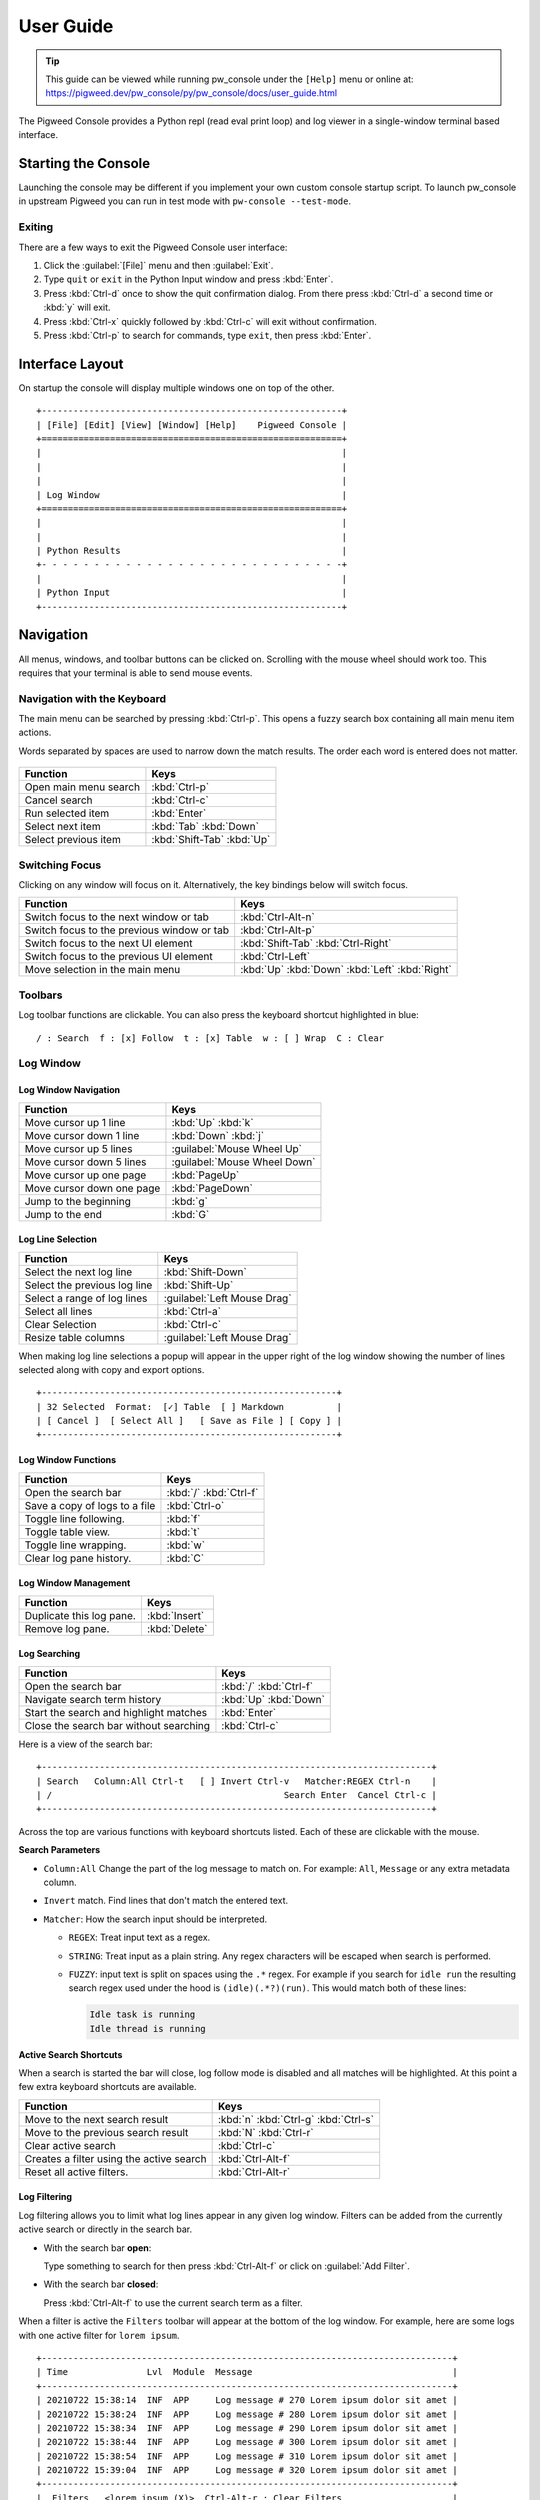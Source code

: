 .. _module-pw_console-user_guide:

User Guide
==========
.. pigweed-module-subpage::
   :name: pw_console

.. tip::

   This guide can be viewed while running pw_console under the ``[Help]`` menu
   or online at:
   https://pigweed.dev/pw_console/py/pw_console/docs/user_guide.html


The Pigweed Console provides a Python repl (read eval print loop) and log viewer
in a single-window terminal based interface.

.. _module-pw_console-user_guide-start:

Starting the Console
--------------------

Launching the console may be different if you implement your own custom console
startup script. To launch pw_console in upstream Pigweed you can run in test
mode with ``pw-console --test-mode``.

.. seealso::

   Running pw_console for the :ref:`target-stm32f429i-disc1-stm32cube` and
   :ref:`target-host-device-simulator` targets.

Exiting
~~~~~~~

There are a few ways to exit the Pigweed Console user interface:

1.  Click the :guilabel:`[File]` menu and then :guilabel:`Exit`.
2.  Type ``quit`` or ``exit`` in the Python Input window and press :kbd:`Enter`.
3.  Press :kbd:`Ctrl-d` once to show the quit confirmation dialog. From there
    press :kbd:`Ctrl-d` a second time or :kbd:`y` will exit.
4.  Press :kbd:`Ctrl-x` quickly followed by :kbd:`Ctrl-c` will exit without
    confirmation.
5.  Press :kbd:`Ctrl-p` to search for commands, type ``exit``, then press
    :kbd:`Enter`.


Interface Layout
----------------

On startup the console will display multiple windows one on top of the other.

::

  +---------------------------------------------------------+
  | [File] [Edit] [View] [Window] [Help]    Pigweed Console |
  +=========================================================+
  |                                                         |
  |                                                         |
  |                                                         |
  | Log Window                                              |
  +=========================================================+
  |                                                         |
  |                                                         |
  | Python Results                                          |
  +- - - - - - - - - - - - - - - - - - - - - - - - - - - - -+
  |                                                         |
  | Python Input                                            |
  +---------------------------------------------------------+


Navigation
----------

All menus, windows, and toolbar buttons can be clicked on. Scrolling with the
mouse wheel should work too. This requires that your terminal is able to send
mouse events.


Navigation with the Keyboard
~~~~~~~~~~~~~~~~~~~~~~~~~~~~

The main menu can be searched by pressing :kbd:`Ctrl-p`. This opens a fuzzy
search box containing all main menu item actions.

Words separated by spaces are used to narrow down the match results. The order
each word is entered does not matter.

.. figure:: https://storage.googleapis.com/pigweed-media/pw_console/command_runner_main_menu.svg
  :alt: Main menu item search dialog.

============================================  =====================
Function                                      Keys
============================================  =====================
Open main menu search                         :kbd:`Ctrl-p`
Cancel search                                 :kbd:`Ctrl-c`
Run selected item                             :kbd:`Enter`

Select next item                              :kbd:`Tab`
                                              :kbd:`Down`
Select previous item                          :kbd:`Shift-Tab`
                                              :kbd:`Up`
============================================  =====================

Switching Focus
~~~~~~~~~~~~~~~

Clicking on any window will focus on it. Alternatively, the key bindings below
will switch focus.

============================================  =====================
Function                                      Keys
============================================  =====================
Switch focus to the next window or tab        :kbd:`Ctrl-Alt-n`
Switch focus to the previous window or tab    :kbd:`Ctrl-Alt-p`

Switch focus to the next UI element           :kbd:`Shift-Tab`
                                              :kbd:`Ctrl-Right`
Switch focus to the previous UI element       :kbd:`Ctrl-Left`

Move selection in the main menu               :kbd:`Up`
                                              :kbd:`Down`
                                              :kbd:`Left`
                                              :kbd:`Right`
============================================  =====================


Toolbars
~~~~~~~~

Log toolbar functions are clickable. You can also press the keyboard
shortcut highlighted in blue:

::

        / : Search  f : [x] Follow  t : [x] Table  w : [ ] Wrap  C : Clear


Log Window
~~~~~~~~~~

Log Window Navigation
^^^^^^^^^^^^^^^^^^^^^

============================================  =====================
Function                                      Keys
============================================  =====================
Move cursor up 1 line                         :kbd:`Up`
                                              :kbd:`k`

Move cursor down 1 line                       :kbd:`Down`
                                              :kbd:`j`

Move cursor up 5 lines                        :guilabel:`Mouse Wheel Up`
Move cursor down 5 lines                      :guilabel:`Mouse Wheel Down`

Move cursor up one page                       :kbd:`PageUp`
Move cursor down one page                     :kbd:`PageDown`

Jump to the beginning                         :kbd:`g`
Jump to the end                               :kbd:`G`
============================================  =====================

Log Line Selection
^^^^^^^^^^^^^^^^^^

============================================  =====================
Function                                      Keys
============================================  =====================
Select the next log line                      :kbd:`Shift-Down`
Select the previous log line                  :kbd:`Shift-Up`

Select a range of log lines                   :guilabel:`Left Mouse Drag`

Select all lines                              :kbd:`Ctrl-a`
Clear Selection                               :kbd:`Ctrl-c`

Resize table columns                          :guilabel:`Left Mouse Drag`
============================================  =====================

When making log line selections a popup will appear in the upper right of the log
window showing the number of lines selected along with copy and export options.

::

  +--------------------------------------------------------+
  | 32 Selected  Format:  [✓] Table  [ ] Markdown          |
  | [ Cancel ]  [ Select All ]   [ Save as File ] [ Copy ] |
  +--------------------------------------------------------+


Log Window Functions
^^^^^^^^^^^^^^^^^^^^

============================================  =====================
Function                                      Keys
============================================  =====================
Open the search bar                           :kbd:`/`
                                              :kbd:`Ctrl-f`
Save a copy of logs to a file                 :kbd:`Ctrl-o`
Toggle line following.                        :kbd:`f`
Toggle table view.                            :kbd:`t`
Toggle line wrapping.                         :kbd:`w`
Clear log pane history.                       :kbd:`C`
============================================  =====================

Log Window Management
^^^^^^^^^^^^^^^^^^^^^^^

============================================  =====================
Function                                      Keys
============================================  =====================
Duplicate this log pane.                      :kbd:`Insert`
Remove log pane.                              :kbd:`Delete`
============================================  =====================

Log Searching
^^^^^^^^^^^^^

============================================  =====================
Function                                      Keys
============================================  =====================
Open the search bar                           :kbd:`/`
                                              :kbd:`Ctrl-f`
Navigate search term history                  :kbd:`Up`
                                              :kbd:`Down`
Start the search and highlight matches        :kbd:`Enter`
Close the search bar without searching        :kbd:`Ctrl-c`
============================================  =====================

Here is a view of the search bar:

::

  +--------------------------------------------------------------------------+
  | Search   Column:All Ctrl-t   [ ] Invert Ctrl-v   Matcher:REGEX Ctrl-n    |
  | /                                            Search Enter  Cancel Ctrl-c |
  +--------------------------------------------------------------------------+

Across the top are various functions with keyboard shortcuts listed. Each of
these are clickable with the mouse.

**Search Parameters**

- ``Column:All`` Change the part of the log message to match on. For example:
  ``All``, ``Message`` or any extra metadata column.

- ``Invert`` match. Find lines that don't match the entered text.

- ``Matcher``: How the search input should be interpreted.

  - ``REGEX``: Treat input text as a regex.

  - ``STRING``: Treat input as a plain string. Any regex characters will be
    escaped when search is performed.

  - ``FUZZY``: input text is split on spaces using the ``.*`` regex. For
    example if you search for ``idle run`` the resulting search regex used
    under the hood is ``(idle)(.*?)(run)``. This would match both of these
    lines:

    .. code-block:: text

       Idle task is running
       Idle thread is running

**Active Search Shortcuts**

When a search is started the bar will close, log follow mode is disabled and all
matches will be highlighted.  At this point a few extra keyboard shortcuts are
available.

============================================  =====================
Function                                      Keys
============================================  =====================
Move to the next search result                :kbd:`n`
                                              :kbd:`Ctrl-g`
                                              :kbd:`Ctrl-s`
Move to the previous search result            :kbd:`N`
                                              :kbd:`Ctrl-r`
Clear active search                           :kbd:`Ctrl-c`
Creates a filter using the active search      :kbd:`Ctrl-Alt-f`
Reset all active filters.                     :kbd:`Ctrl-Alt-r`
============================================  =====================


Log Filtering
^^^^^^^^^^^^^

Log filtering allows you to limit what log lines appear in any given log
window. Filters can be added from the currently active search or directly in the
search bar.

- With the search bar **open**:

  Type something to search for then press :kbd:`Ctrl-Alt-f` or click on
  :guilabel:`Add Filter`.

- With the search bar **closed**:

  Press :kbd:`Ctrl-Alt-f` to use the current search term as a filter.

When a filter is active the ``Filters`` toolbar will appear at the bottom of the
log window. For example, here are some logs with one active filter for
``lorem ipsum``.

::

  +------------------------------------------------------------------------------+
  | Time               Lvl  Module  Message                                      |
  +------------------------------------------------------------------------------+
  | 20210722 15:38:14  INF  APP     Log message # 270 Lorem ipsum dolor sit amet |
  | 20210722 15:38:24  INF  APP     Log message # 280 Lorem ipsum dolor sit amet |
  | 20210722 15:38:34  INF  APP     Log message # 290 Lorem ipsum dolor sit amet |
  | 20210722 15:38:44  INF  APP     Log message # 300 Lorem ipsum dolor sit amet |
  | 20210722 15:38:54  INF  APP     Log message # 310 Lorem ipsum dolor sit amet |
  | 20210722 15:39:04  INF  APP     Log message # 320 Lorem ipsum dolor sit amet |
  +------------------------------------------------------------------------------+
  |  Filters   <lorem ipsum (X)>  Ctrl-Alt-r : Clear Filters                     |
  +------------------------------------------------------------------------------+
  |   Logs   / : Search  f : [x] Follow  t : [x] Table  w : [ ] Wrap  C : Clear  |
  +------------------------------------------------------------------------------+

**Stacking Filters**

Adding a second filter on the above logs for ``# 2`` would update the filter
toolbar to show:

::

  +------------------------------------------------------------------------------+
  | Time               Lvl  Module  Message                                      |
  +------------------------------------------------------------------------------+
  |                                                                              |
  |                                                                              |
  |                                                                              |
  | 20210722 15:38:14  INF  APP     Log message # 270 Lorem ipsum dolor sit amet |
  | 20210722 15:38:24  INF  APP     Log message # 280 Lorem ipsum dolor sit amet |
  | 20210722 15:38:34  INF  APP     Log message # 290 Lorem ipsum dolor sit amet |
  +------------------------------------------------------------------------------+
  |  Filters   <lorem ipsum (X)>  <# 2 (X)>  Ctrl-Alt-r : Clear Filters          |
  +------------------------------------------------------------------------------+
  |   Logs   / : Search  f : [x] Follow  t : [x] Table  w : [ ] Wrap  C : Clear  |
  +------------------------------------------------------------------------------+

Any filter listed in the Filters toolbar and can be individually removed by
clicking on the red ``(X)`` text.


Python Window
~~~~~~~~~~~~~


Running Code in the Python Repl
^^^^^^^^^^^^^^^^^^^^^^^^^^^^^^^

-  Type code and hit :kbd:`Enter` to run.
-  If multiple lines are used, move the cursor to the end and press
   :kbd:`Enter` twice.
-  :kbd:`Up` / :kbd:`Down` Navigate command history
-  :kbd:`Ctrl-r` Start reverse history searching
-  :kbd:`Ctrl-c` Erase the input buffer
-  :kbd:`Ctrl-v` Paste text from the clipboard to the input buffer
-  :kbd:`Ctrl-Alt-c` Copy the Python Output to the system clipboard

   -  If the input buffer is empty:
      :kbd:`Ctrl-c` cancels any currently running Python commands.

-  :kbd:`F2` Open the python repl settings (from
   `ptpython <https://github.com/prompt-toolkit/ptpython>`__). This
   works best in vertical split mode.

   -  To exit: hit :kbd:`F2` again.
   -  Navigate options with the arrow keys, Enter will close the menu.

-  :kbd:`F3` Open the python repl history (from
   `ptpython <https://github.com/prompt-toolkit/ptpython>`__).

   -  To exit: hit :kbd:`F3` again.
   -  Left side shows previously entered commands
   -  Use arrow keys to navigate.
   -  :kbd:`Space` to select as many lines you want to use

      -  Selected lines will be appended to the right side.

   -  :kbd:`Enter` to accept the right side text, this will be inserted
      into the repl.


Copy & Pasting
~~~~~~~~~~~~~~

Copying Text
^^^^^^^^^^^^

Text can be copied from the Log and Python windows when they are in focus with
these keybindings.

============================================  =====================
Function                                      Keys
============================================  =====================
Copy Logs from the focused log window         :kbd:`Ctrl-c`
Copy Python Output if window is focused       :kbd:`Ctrl-Alt-c`
============================================  =====================

Text will be put in the host computer's system clipboard using the
`pyperclip package <https://pypi.org/project/pyperclip/>`__.

The above functions can also be accessed by clicking on the toolbar help text or
accessed under the :guilabel:`[Edit]` menu.

If you need to copy text from any other part of the UI you will have to use your
terminal's built in text selection:

**Linux**

- Holding :kbd:`Shift` and dragging the mouse in most terminals.

**Mac**

- **Apple Terminal**:

  Hold :kbd:`Fn` and drag the mouse

- **iTerm2**:

  Hold :kbd:`Cmd+Option` and drag the mouse

**Windows**

- **Git CMD** (included in `Git for Windows <https://git-scm.com/downloads>`__)

  1. Click on the Git window icon in the upper left of the title bar
  2. Click ``Edit`` then ``Mark``
  3. Drag the mouse to select text and press Enter to copy.

- **Windows Terminal**

  1. Hold :kbd:`Shift` and drag the mouse to select text
  2. Press :kbd:`Ctrl-Shift-C` to copy.

Pasting Text
^^^^^^^^^^^^

Text can be pasted into the Python Input window from the system clipboard with
:kbd:`Ctrl-v`.

If you are using the console on a separate machine (over an ssh connection for
example) then pasting will use that machine's clipboard. This may not be the
computer where you copied the text. In that case you will need to use your
terminal emulator's paste function. How to do this depends on what terminal you
are using and on which OS. Here's how on various platforms:

**Linux**

- **XTerm**

  :kbd:`Shift-Insert` pastes text

- **Gnome Terminal**

  :kbd:`Ctrl-Shift-V` pastes text

**Windows**

- **Git CMD** (included in `Git for Windows <https://git-scm.com/downloads>`__)

  1. Click on the Git icon in the upper left of the windows title bar and open
     ``Properties``.
  2. Checkmark the option ``Use Ctrl+Shift+C/V as Copy Paste`` and hit ok.
  3. Then use :kbd:`Ctrl-Shift-V` to paste.

- **Windows Terminal**

  1. :kbd:`Ctrl-Shift-V` pastes text.
  2. :kbd:`Shift-RightClick` also pastes text.


Window Management
~~~~~~~~~~~~~~~~~

Any window can be hidden by clicking the :guilabel:`[x] Show Window` checkbox
under the :guilabel:`[Window]` menu.

The active window can be moved and resized with the following keys. There are
also menu options under :guilabel:`[View]` for the same actions. Additionally,
windows can be resized with the mouse by click dragging on the :guilabel:`-==-`
text on the far right side of any toolbar or on the window group splits.

============================================  =====================
Function                                      Keys
============================================  =====================
Shrink window height                          :kbd:`Alt--`
                                              (:kbd:`Alt` and :kbd:`Minus`)
Grow window height                            :kbd:`Alt-=`
Reset window sizes                            :kbd:`Ctrl-u`

Move window up in group                       :kbd:`Ctrl-Alt-Up`
Move window down in group                     :kbd:`Ctrl-Alt-Down`
Move window to previous group                 :kbd:`Ctrl-Alt-Left`
Move window to next group                     :kbd:`Ctrl-Alt-Right`
============================================  =====================

Moving windows to different groups will create new vertical or horizontal
splits. Each group can contain multiple windows and show windows as a stack or
tabbed view.

For example here we have 3 window panes in a single group. If you focus on Log
Window 1 and move it to the next group a new vertical split is created. This can
be done repeatedly to form additional window groups.

::

  +----------------------------------+     +----------------------------------+
  | [File] [View] [Window]   Console |     | [File] [View] [Window]   Console |
  +==================================+     +================+=================+
  | Log Window 1                     |     | Log Window 2   | Log Window 1    |
  |                                  |     |                |                 |
  +==================================+     |                |                 |
  | Log Window 2                     |     |                |                 |
  |                                  |     |                |                 |
  +==================================+     +================+                 |
  |                                  |     |                |                 |
  |                                  |     |                |                 |
  | Python Results                   |     | Python Results |                 |
  |                                  |     |                |                 |
  | Python Input                     |     | Python Input   |                 |
  +----------------------------------+     +----------------+-----------------+

::
   Group 1                                  Group 1         | Group 2
   1: Log Window 1                          1: Log Window 1 | 1: Log Window 1
   2: Log Window 2                          2: Python Repl  |
   3: Python Repl

Color Depth
-----------

Some terminals support full 24-bit color and pw console will use that by default
in most cases. One notable exeception is Apple Terminal on MacOS which supports
256 colors only. `iTerm2 <https://iterm2.com/>`__ is a good MacOS alternative
that supports 24-bit colors.

To force a particular color depth: set one of these environment variables before
launching the console. For ``bash`` and ``zsh`` shells you can use the
``export`` command.

::

   # 1 bit | Black and white
   export PROMPT_TOOLKIT_COLOR_DEPTH=DEPTH_1_BIT
   # 4 bit | ANSI colors
   export PROMPT_TOOLKIT_COLOR_DEPTH=DEPTH_4_BIT
   # 8 bit | 256 colors
   export PROMPT_TOOLKIT_COLOR_DEPTH=DEPTH_8_BIT
   # 24 bit | True colors
   export PROMPT_TOOLKIT_COLOR_DEPTH=DEPTH_24_BIT

For Windows command prompt (``cmd.exe``) use the ``set`` command:

::

   set PROMPT_TOOLKIT_COLOR_DEPTH=DEPTH_1_BIT
   set PROMPT_TOOLKIT_COLOR_DEPTH=DEPTH_4_BIT
   set PROMPT_TOOLKIT_COLOR_DEPTH=DEPTH_8_BIT
   set PROMPT_TOOLKIT_COLOR_DEPTH=DEPTH_24_BIT

Configuration
-------------

Pigweed Console supports loading project and user specific settings stored in
YAML files. Each file follows the same format and are loaded one after the
other. Any setting specified multiple locations will be overridden by files
loaded later in the startup sequence.

1. ``$PW_PROJECT_ROOT/.pw_console.yaml``

   Project level config file. This is intended to be a file living somewhere
   under a project folder and is checked into version control. It serves as a
   base config for all users to inherit from.

2. ``$PW_PROJECT_ROOT/.pw_console.user.yaml``

   User's personal config file for a specific project. This can be a file that
   lives in a project folder but is git-ignored and not checked into version
   control. This lets users change settings applicable to this project only.

3. ``$HOME/.pw_console.yaml``

   A global user based config file. This file is located in the user's home
   directory and settings here apply to all projects. This is a good location to
   set appearance options such as:

   .. code-block:: yaml

      ---
      config_title: pw_console
      ui_theme: nord
      code_theme: pigweed-code
      swap_light_and_dark: False
      spaces_between_columns: 2
      hide_date_from_log_time: False

It's also possible to specify a config file via a shell environment variable. If
this method is used only this config file is applied. Project and user config
file options will not be set.

::

   export PW_CONSOLE_CONFIG_FILE=/home/.config/pw_console/config.yaml

Example Config
~~~~~~~~~~~~~~

.. code-block:: yaml

   ---
   config_title: pw_console

   # Repl and Search History files
   # Setting these to a file located $PW_PROJECT_ROOT is a
   # good way to make Python repl history project specific.

   # Default: $HOME/.pw_console_history
   repl_history: $PW_PROJECT_ROOT/.pw_console_history

   # Default: $HOME/.pw_console_search
   search_history: $PW_PROJECT_ROOT/.pw_console_search

   # Theme Settings

   # Default: dark
   ui_theme: high-contrast-dark

   # Default: pigweed-code
   code_theme: material

   # Default: False
   swap_light_and_dark: False

   # Log Table View Settings

   # Number of spaces to insert between columns
   # Default: 2
   spaces_between_columns: 2

   # Hide the year month and day from the time column.
   hide_date_from_log_time: False

   # Style the log message to match the level. For example:
   # Warning text is all yellow, ERROR and Critical are red.
   recolor_log_lines_to_match_level: True

   # Do not re-style log messages. This will preserve any ansi escape sequences
   # for color.
   # Default: True
   recolor_log_lines_to_match_level: False

   # Show the Python file and line number responsible for creating log
   # messages. This appears as a 'py_file' metadata column.
   # Default: False
   show_python_file: True

   # Show the Python logger responsible for creating log messages. This appears
   # as a 'py_logger' metadata column.
   # Default: False
   show_python_logger: True

   # Show the 'file' metadata column.
   # Default: False
   show_source_file: True

   # Custom Column Ordering
   # By default columns are ordered as:
   #   time, level, metadata1, metadata2, ..., message
   # The log 'message' is always the last value and not required in this list.
   column_order:
     # Column name lowercase
     - time
     - level
     - metadata1
     - metadata2
     - file

   # Set default character widths for columns.
   column_width:
     metadata1: 20
     metadata2: 15

   # Set the default column visibility.
   # Column name: Visible?
   column_visibility:
     metadata1: True
     metadata2: false
     py_file: False
     py_logger: False
     file: False

   # Deprecated option, please use 'column_visibility' instead.
   #
   # If True, any field not listed above in 'column_order'
   # will be hidden in table view. Note it is better to use
   # Default: False
   column_order_omit_unspecified_columns: False

   # Apply custom colors for column values
   #   Color format: 'bg:#BG-HEX #FG-HEX STYLE'
   # All parts are optional.
   # Empty strings will leave styling unchanged.
   column_colors:
     # Column name
     time:
     level:
     metadata1:
       # Field values
       # Default will be applied if no match found
       default: '#98be65'
       BATTERY: 'bg:#6699cc #000000 bold'
       CORE1: 'bg:#da8548 #000000 bold'
       CORE2: 'bg:#66cccc #000000 bold'
     metadata2:
       default: '#ffcc66'
       APP: 'bg:#ff6c6b #000000 bold'
       WIFI: '#555555'

   # Each window group is normally aligned side by side in vertical splits. You
   # can change this to one group of windows on top of the other with horizontal
   # splits using this method.

   # Default: vertical
   window_group_split_method: vertical

   # Window Layout
   windows:
     # First window group
     # Each group should have a unique name and include either
     # 'stacked' or 'tabbed' to select a window pane display method.
     Group 1 stacked:
       # Items here are window titles, each should be unique.
       # Window 1
       Device Logs:
         height: 33  # Weighted value for window height
         hidden: False  # Hide this window if True
       # Window 2
       Python Repl:
         height: 67
       # Window 3
       Host Logs:
         hidden: True

     # Second window group
     Group 2 tabbed:
       # This is a duplicate of the existing 'Device Logs' window.
       # The title is 'NEW DEVICE'
       NEW DEVICE:
         duplicate_of: Device Logs
         # Log filters are defined here
         filters:
           # Metadata column names here or 'all'
           source_name:
             # Matching method name here
             # regex, regex-inverted, string, string-inverted
             regex: 'USB'
           module:
             # An inverted match will remove matching log lines
             regex-inverted: 'keyboard'
       NEW HOST:
         duplicate_of: Host Logs
         filters:
           all:
             string: 'FLASH'

     # Third window group
     Group 3 tabbed:
       # This is a brand new log Window
       Keyboard Logs - IBM:
         loggers:
           # Python logger names to include in this log window
           my_cool_keyboard_device:
             # Level the logger should be set to.
             level: DEBUG
           # The empty string logger name is the root Python logger.
           # In most cases this should capture all log messages.
           '':
             level: DEBUG
         filters:
           all:
             regex: 'IBM Model M'

       # New log window that is populated by running a shell command.
       Android Logs:
         command: 'adb logcat'

       # New log window that is populated by running a shell command.
       Fuchsia Logs:
         command: 'ffx --machine json log'
         # Custom log parser name. These are located in the module:
         #   'pw_console.background_command_log_parsers'
         command_log_parser: 'fuchsia-json'


   # Command Runner dialog size and position
   command_runner:
     width: 80
     height: 10
     position:
       top: 3  # 3 lines below the top edge of the screen
       # Alternatively one of these options can be used instead:
       # bottom: 2  # 2 lines above the bottom edge of the screen
       # left: 2    # 2 lines away from the left edge of the screen
       # right: 2   # 2 lines away from the right edge of the screen

   # Key bindings can be changed as well with the following format:
   #   named-command: [ list_of_keys ]
   # Where list_of_keys is a string of keys one for each alternate key
   # To see all named commands open '[Help] > View Key Binding Config'
   # See below for the names of special keys
   key_bindings:
     log-pane.move-cursor-up:
     - j
     - up
     log-pane.move-cursor-down:
     - k
     - down
     log-pane.search-next-match:
     - n
     log-pane.search-previous-match:
     - N

     # Chorded keys are supported.
     # For example, 'z t' means pressing z quickly followed by t.
     log-pane.shift-line-to-top:
     - z t
     log-pane.shift-line-to-center:
     - z z

   # Project and User defined Python snippets
   # Press Ctrl-t the Python Repl to select which snippet to insert.

   # Python Repl Snippets (Project owned)
   snippets:
     Count Ten Times:
       code: |
         for i in range(10):
             print(i)
       description: |
         Print out 1 through 10 each on a separate line

     Local Variables:
       code: |
         locals()
       description: |
         Return all local Python variables.

   # Python Repl Snippets (User owned)
   user_snippets:
     Pretty print format function:
       code: |
         import pprint
         _pretty_format = pprint.PrettyPrinter(indent=1, width=120).pformat
       description: |
         Create a function named `_pretty_format` which returns a pretty
         formatted string for a Python object.

         Example:

         ```python
         from dataclasses import dataclass

         @dataclass
         class CodeSnippet:
             title: str
             code: str
             description: str = ''

         _pretty_format(CodeSnippet('one', '1'))
         ```

         The last line will return the string:

         ```
         "CodeSnippet(title='one', code='1', description='')"
         ```

     Global variables:
       code: |
         globals()
       description: |
         Return all global Python variables.


Python Repl Snippets
--------------------
Python code snippets can be defined under the ``snippets:`` or
``user_snippets:`` section. We suggest reserving ``user_snippets:`` for the user
based config files (``$HOME/.pw_console.yaml`` or
``$PW_PROJECT_ROOT/.pw_console.user.yaml``). ``snippets:`` is best suited for a
project specific config file shared by all team members:
``$PW_PROJECT_ROOT/.pw_console.yaml``

Snippets consist of a title followed by ``code: |`` and optionally
``description: |``. The YAML operator ``|`` will concatenate the following lines
into a string and strip leading whitespace.


.. code-block:: yaml

   snippets:
     Count Ten Times:
       code: |
         for i in range(10):
             print(i)
       description: |
         Print out 1 through 10 each on a separate line

Inserting this snippet will paste the for loop above into the Python Repl input
window.

Descriptions are markdown formatted and displayed below the selected snippet
window. Fenced code blocks will have the correct syntax highlighting
applied. For example the following will apply Python syntax highlighting to the
code block below ``Example:``.

.. code-block:: yaml

   snippets:
     Pretty print format function:
       code: |
         import pprint
         _pretty_format = pprint.PrettyPrinter(indent=1, width=120).pformat
       description: |
         Create a function named `_pretty_format` which returns a pretty
         formatted string for a Python object.

         Example:

         ```python
         from dataclasses import dataclass

         @dataclass
         class CodeSnippet:
             title: str
             code: str
             description: str = ''

         _pretty_format(CodeSnippet('one', '1'))
         ```

If identical description text needs to be repeated for multiple snippets in a
row you can set ``description: USE_PREVIOUS``. For example these two snippets
will have the same description text:
``Helper functions for pretty printing Python objects.``


.. code-block:: yaml

   snippets:
     Pretty print format function:
       code: |
         import pprint
         _pretty_format = pprint.PrettyPrinter(indent=1, width=120).pformat
       description: |
         Helper functions for pretty printing Python objects.

     Pretty print function:
       code: |
         import pprint
         _pretty_print = pprint.PrettyPrinter(indent=1, width=120).pprint
       description: USE_PREVIOUS



Changing Keyboard Shortcuts
---------------------------

Pigweed Console uses `prompt_toolkit
<https://python-prompt-toolkit.readthedocs.io/en/latest/>`_ to manage its
keybindings.

Bindings can be changed in the YAML config file under the ``key_bindings:``
section by adding a named function followed by a of keys to bind. For example
this config sets the keys for log pane cursor movement.

- Moving down is set to :kbd:`j` or the :kbd:`Down` arrow.
- Moving up is set to :kbd:`k` or the :kbd:`Up` arrow.

.. code-block:: yaml

   key_bindings:
     log-pane.move-cursor-down:
     - j
     - down
     log-pane.move-cursor-up:
     - k
     - up

List of Special Key Names
~~~~~~~~~~~~~~~~~~~~~~~~~

This table is from prompt_toolkit's :bdg-link-primary-line:`List of special keys
<https://python-prompt-toolkit.readthedocs.io/en/latest/pages/advanced_topics/key_bindings.html#list-of-special-keys>`.

.. list-table::
   :widths: 30 70
   :header-rows: 1

   * - Keyboard Function
     - Key Values

   * - Literal characters
     - ``a b c d e f g h i j k l m n o p q r s t u v w x y z``
       ``A B C D E F G H I J K L M N O P Q R S T U V W X Y Z``
       ``1 2 3 4 5 6 7 8 9 0``
       ``! @ # $ % ^ & * ( )``
       ``- _ + = ~``

   * - Escape and Shift-Escape
     - ``escape`` ``s-escape``

   * - Arrows
     - ``left`` ``right`` ``up`` ``down``

   * - Navigation
     - ``home`` ``end`` ``delete`` ``pageup`` ``pagedown`` ``insert``

   * - Control-letter
     - ``c-a c-b c-c c-d c-e c-f c-g c-h c-i c-j c-k c-l c-m``
       ``c-n c-o c-p c-q c-r c-s c-t c-u c-v c-w c-x c-y c-z``

   * - Control-number
     - ``c-1`` ``c-2`` ``c-3`` ``c-4`` ``c-5`` ``c-6`` ``c-7`` ``c-8`` ``c-9`` ``c-0``

   * - Control-arrow
     - ``c-left`` ``c-right`` ``c-up`` ``c-down``

   * - Other control keys
     - ``c-@`` ``c-\`` ``c-]`` ``c-^`` ``c-_`` ``c-delete``

   * - Shift-arrow
     - ``s-left`` ``s-right`` ``s-up`` ``s-down``

   * - Control-Shift-arrow
     - ``c-s-left`` ``c-s-right`` ``c-s-up`` ``c-s-down``

   * - Other Shift` keys
     - ``s-delete`` ``s-tab``

   * - F Keys
     - ``f1  f2  f3  f4  f5  f6  f7  f8  f9  f10 f11 f12``
       ``f13 f14 f15 f16 f17 f18 f19 f20 f21 f22 f23 f24``

There are some key aliases as well. Most of these exist due to how keys are
processed in VT100 terminals. For example when pressing :kbd:`Tab` terminal
emulators receive :kbd:`Ctrl-i`.

.. list-table::
   :widths: 40 60
   :header-rows: 1

   * - Key
     - Key Value Alias

   * - Space
     - ``space``

   * - ``c-h``
     - ``backspace``

   * - ``c-@``
     - ``c-space``

   * - ``c-m``
     - ``enter``

   * - ``c-i``
     - ``tab``

Binding Alt / Option / Meta
~~~~~~~~~~~~~~~~~~~~~~~~~~~

In terminals the :kbd:`Alt` key is converted into a leading :kbd:`Escape` key
press. For example pressing :kbd:`Alt-t` actually sends the :kbd:`Escape` key
followed by the :kbd:`t` key. Similarly :kbd:`Ctrl-Alt-t` sends :kbd:`Escape`
followed by :kbd:`Ctrl-t`.

To bind :kbd:`Alt` (or :kbd:`Option` on MacOS) add ``escape`` before the key
that should be modified.

.. code-block:: yaml

   key_bindings:
     window-manager.move-pane-down:
     - escape c-up  # Alt-Ctrl-up
     window-manager.move-pane-left:
     - escape c-left  # Alt-Ctrl-left
     window-manager.move-pane-right:
     - escape c-right  # Alt-Ctrl-right
     window-manager.move-pane-up:
     - escape c-down  # Alt-Ctrl-down

Key Sequence Bindings
~~~~~~~~~~~~~~~~~~~~~

Bindings can consist of multiple key presses in sequence. This is also known as
chorded keys. Multiple keys separated by spaces define a chorded key
binding. For example to bind :kbd:`z` quickly followed by :kbd:`t` use ``z t``.

.. code-block:: yaml

   key_bindings:
     log-pane.shift-line-to-top:
     - z t
     log-pane.shift-line-to-center:
     - z z


Known Issues
------------

Log Window
~~~~~~~~~~

- Tab character rendering will not work in the log pane view. They will
  appear as ``^I`` since prompt_toolkit can't render them. See this issue for
  details:
  https://github.com/prompt-toolkit/python-prompt-toolkit/issues/556


Upcoming Features
-----------------

Open feature requests:
https://issues.pigweed.dev/issues?q=status:open%20pw_console%20type:feature_request

Feature Requests
~~~~~~~~~~~~~~~~

Set the **Type** field to **Feature Request** when creating an issue:
https://issues.pigweed.dev/issues/new?component=1194524&template=1691892
